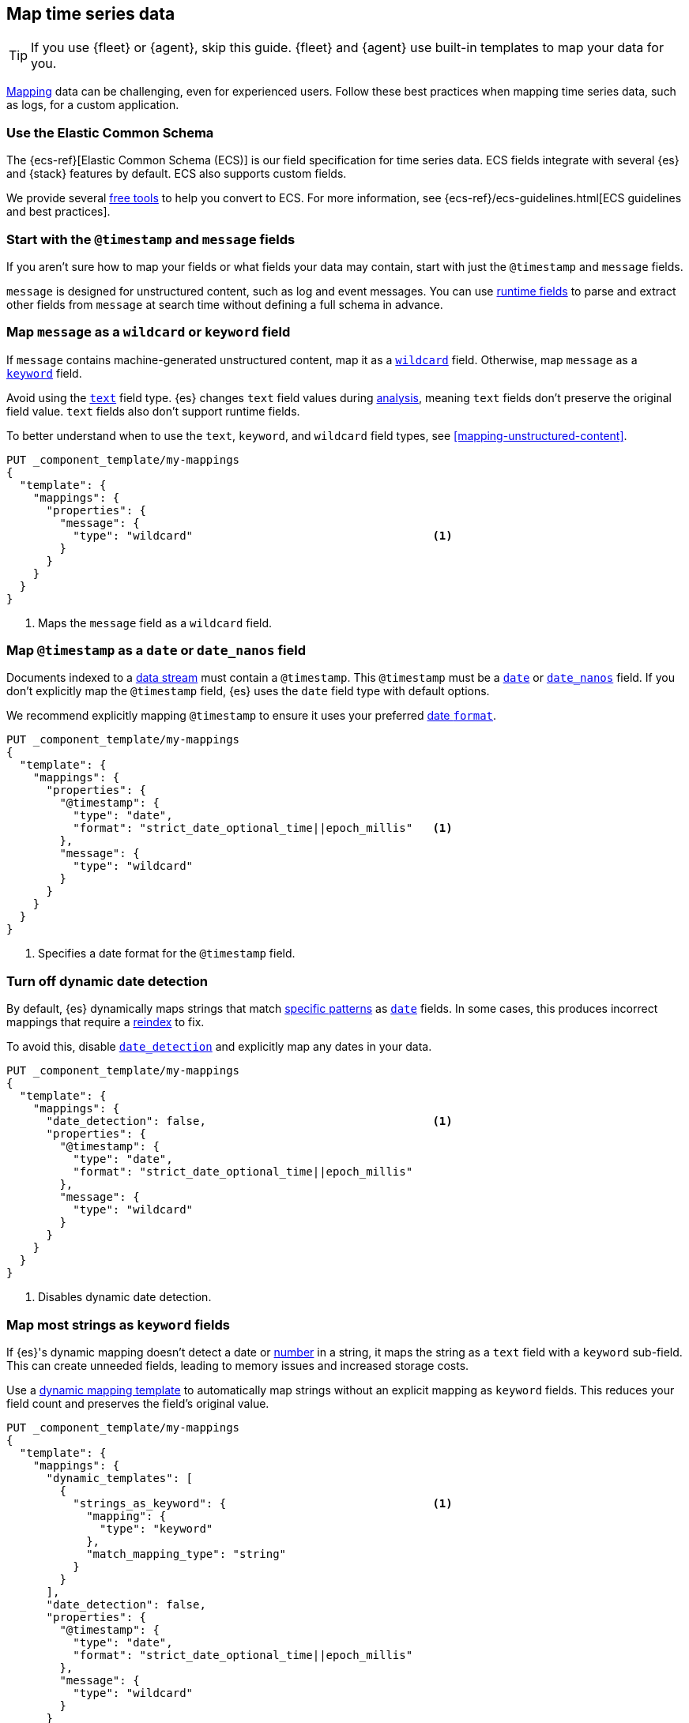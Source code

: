 [[map-time-series-data]]
== Map time series data

TIP: If you use {fleet} or {agent}, skip this guide. {fleet} and {agent} use
built-in templates to map your data for you.

<<mapping,Mapping>> data can be challenging, even for experienced users. Follow
these best practices when mapping time series data, such as logs, for a custom
application.

[discrete]
[[use-ecs]]
=== Use the Elastic Common Schema

The {ecs-ref}[Elastic Common Schema (ECS)] is our field specification for time
series data. ECS fields integrate with several {es} and {stack} features by
default. ECS also supports custom fields.

We provide several https://github.com/elastic/ecs/blob/master/USAGE.md[free
tools] to help you convert to ECS. For more information, see
{ecs-ref}/ecs-guidelines.html[ECS guidelines and best practices].

[discrete]
[[map-timestamp-field]]
=== Start with the `@timestamp` and `message` fields

If you aren't sure how to map your fields or what fields your data may contain,
start with just the `@timestamp` and `message` fields.

`message` is designed for unstructured content, such as log and event messages.
You can use <<runtime,runtime fields>> to parse and extract other fields from
`message` at search time without defining a full schema in advance.

[discrete]
[[map-message-as-wildcard]]
=== Map `message` as a `wildcard` or `keyword` field

If `message` contains machine-generated unstructured content, map it as a
<<wildcard-field-type,`wildcard`>> field. Otherwise, map `message` as a
<<keyword-field-type,`keyword`>> field.

Avoid using the <<text,`text`>> field type. {es} changes `text` field values
during <<analysis,analysis>>, meaning `text` fields don't preserve the original
field value. `text` fields also don't support runtime fields.

To better understand when to use the `text`, `keyword`, and `wildcard` field
types, see <<mapping-unstructured-content>>.

[source,console]
----
PUT _component_template/my-mappings
{
  "template": {
    "mappings": {
      "properties": {
        "message": {
          "type": "wildcard"                                    <1>
        }
      }
    }
  }
}
----
<1> Maps the `message` field as a `wildcard` field.

[discrete]
[[map-timestamp-as-date-or-date-nanos-field]]
=== Map `@timestamp` as a `date` or `date_nanos` field

Documents indexed to a <<data-streams,data stream>> must contain a `@timestamp`.
This `@timestamp` must be a <<date,`date`>> or <<date_nanos,`date_nanos`>>
field. If you don't explicitly map the `@timestamp` field, {es} uses the `date`
field type with default options.

We recommend explicitly mapping `@timestamp` to ensure it uses your preferred
<<mapping-date-format,date `format`>>.

[source,console]
----
PUT _component_template/my-mappings
{
  "template": {
    "mappings": {
      "properties": {
        "@timestamp": {
          "type": "date",
          "format": "strict_date_optional_time||epoch_millis"   <1>
        },
        "message": {
          "type": "wildcard"
        }
      }
    }
  }
}
----
<1> Specifies a date format for the `@timestamp` field.

[discrete]
[[turn-off-dynamic-date-detection]]
=== Turn off dynamic date detection

By default, {es} dynamically maps strings that match <<date-detection,specific
patterns>> as <<date,`date`>> fields. In some cases, this produces incorrect
mappings that require a <<docs-reindex,reindex>> to fix.

To avoid this, disable <<date-detection,`date_detection`>> and explicitly map
any dates in your data.

[source,console]
----
PUT _component_template/my-mappings
{
  "template": {
    "mappings": {
      "date_detection": false,                                  <1>
      "properties": {
        "@timestamp": {
          "type": "date",
          "format": "strict_date_optional_time||epoch_millis"
        },
        "message": {
          "type": "wildcard"
        }
      }
    }
  }
}
----
<1> Disables dynamic date detection.

[discrete]
[[map-most-strings-as-keyword-fields]]
=== Map most strings as `keyword` fields

If {es}'s dynamic mapping doesn't detect a date or <<numeric-detection,number>>
in a string, it maps the string as a `text` field with a `keyword` sub-field.
This can create unneeded fields, leading to memory issues and increased storage
costs.

Use a <<dynamic-templates,dynamic mapping template>> to automatically map
strings without an explicit mapping as `keyword` fields. This reduces your field
count and preserves the field's original value.

[source,console]
----
PUT _component_template/my-mappings
{
  "template": {
    "mappings": {
      "dynamic_templates": [
        {
          "strings_as_keyword": {                               <1>
            "mapping": {
              "type": "keyword"
            },
            "match_mapping_type": "string"
          }
        }
      ],
      "date_detection": false,
      "properties": {
        "@timestamp": {
          "type": "date",
          "format": "strict_date_optional_time||epoch_millis"
        },
        "message": {
          "type": "wildcard"
        }
      }
    }
  }
}
----
<1> Map strings without an explicit mapping as `keyword` fields.

[discrete]
[[limit-long-keyword-values]]
=== Limit long `keyword` values

Extremely long `keyword` values can increase cardinality, leading to performance
and memory issues.

Use the <<ignore-above,`ignore_above`>> mapping parameter in your dynamic
mapping template to avoid indexing long strings as `keyword` field values. The
best `ignore_above` value varies based on your dataset, but `1024` is often a
good starting point.

[source,console]
----
PUT _component_template/my-mappings
{
  "template": {
    "mappings": {
      "dynamic_templates": [
        {
          "strings_as_keyword": {
            "mapping": {
              "ignore_above": 1024,                             <1>
              "type": "keyword"
            },
            "match_mapping_type": "string"
          }
        }
      ],
      "date_detection": false,
      "properties": {
        "@timestamp": {
          "type": "date",
          "format": "strict_date_optional_time||epoch_millis"
        },
        "message": {
          "type": "wildcard"
        }
      }
    }
  }
}
----
<1> Ignores unmapped strings longer than 1,024 characters.

[discrete]
[[test-your-mapping]]
=== Test your mappings

We recommend you test any new or updated mappings before using them in
production. To test your mappings, create an index with the mappings and add
some sample documents to it.

[source,console]
----
# Create a test index with the mappings.
PUT my-test-index
{
  "mappings": {
    "dynamic_templates": [
      {
        "strings_as_keyword": {
          "mapping": {
            "ignore_above": 1024,
            "type": "keyword"
          },
          "match_mapping_type": "string"
        }
      }
    ],
    "date_detection": false,
    "properties": {
      "@timestamp": {
        "type": "date",
        "format": "strict_date_optional_time||epoch_millis"
      },
      "message": {
        "type": "wildcard"
      }
    }
  }
}

# Add some sample data with explicit document IDs.
PUT my-test-index/_bulk
{ "create":{ "_id": 0 } }
{ "@timestamp": "2099-05-06T16:21:15.000Z", "message": "192.0.2.42 - - [06/May/2099:16:21:15 +0000] \"GET /images/bg.jpg HTTP/1.0\" 200 24736" }
{ "create":{ "_id": 1 } }
{ "@timestamp": "2099-05-06T16:25:42.000Z", "message": "192.0.2.255 - - [06/May/2099:16:25:42 +0000] \"GET /favicon.ico HTTP/1.0\" 200 3638" }
----

Use the <<indices-get-field-mapping,get field mapping>> or
<<indices-get-mapping,get mapping API>> to check the final mappings.

[source,console]
----
# Get the complete index mapping.
GET my-test-index/_mapping

# Get individual field mappings, such as `message`.
GET my-test-index/_mapping/field/message
----
// TEST[continued]

Use the <<search-search,search>> or <<docs-get,get document API>> to check the
indexed sample documents.

[source,console]
----
# Get all documents.
GET my-test-index/_search

# Get individual documents by document ID.
GET my-test-index/_doc/0
----
// TEST[continued]

To make adjustments, <<indices-delete-index,delete the index>> and start over
with updated mappings. You can also delete the index when you're done testing.

[source,console]
----
DELETE my-test-index
----
// TEST[continued]
